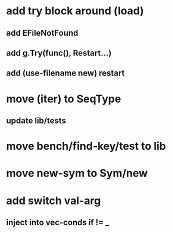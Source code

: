 * add try block around (load)
** add EFileNotFound
** add g.Try(func(), Restart...)
** add (use-filename new) restart
* move (iter) to SeqType
** update lib/tests
* move bench/find-key/test to lib
* move new-sym to Sym/new
* add switch val-arg
** inject into vec-conds if != _
